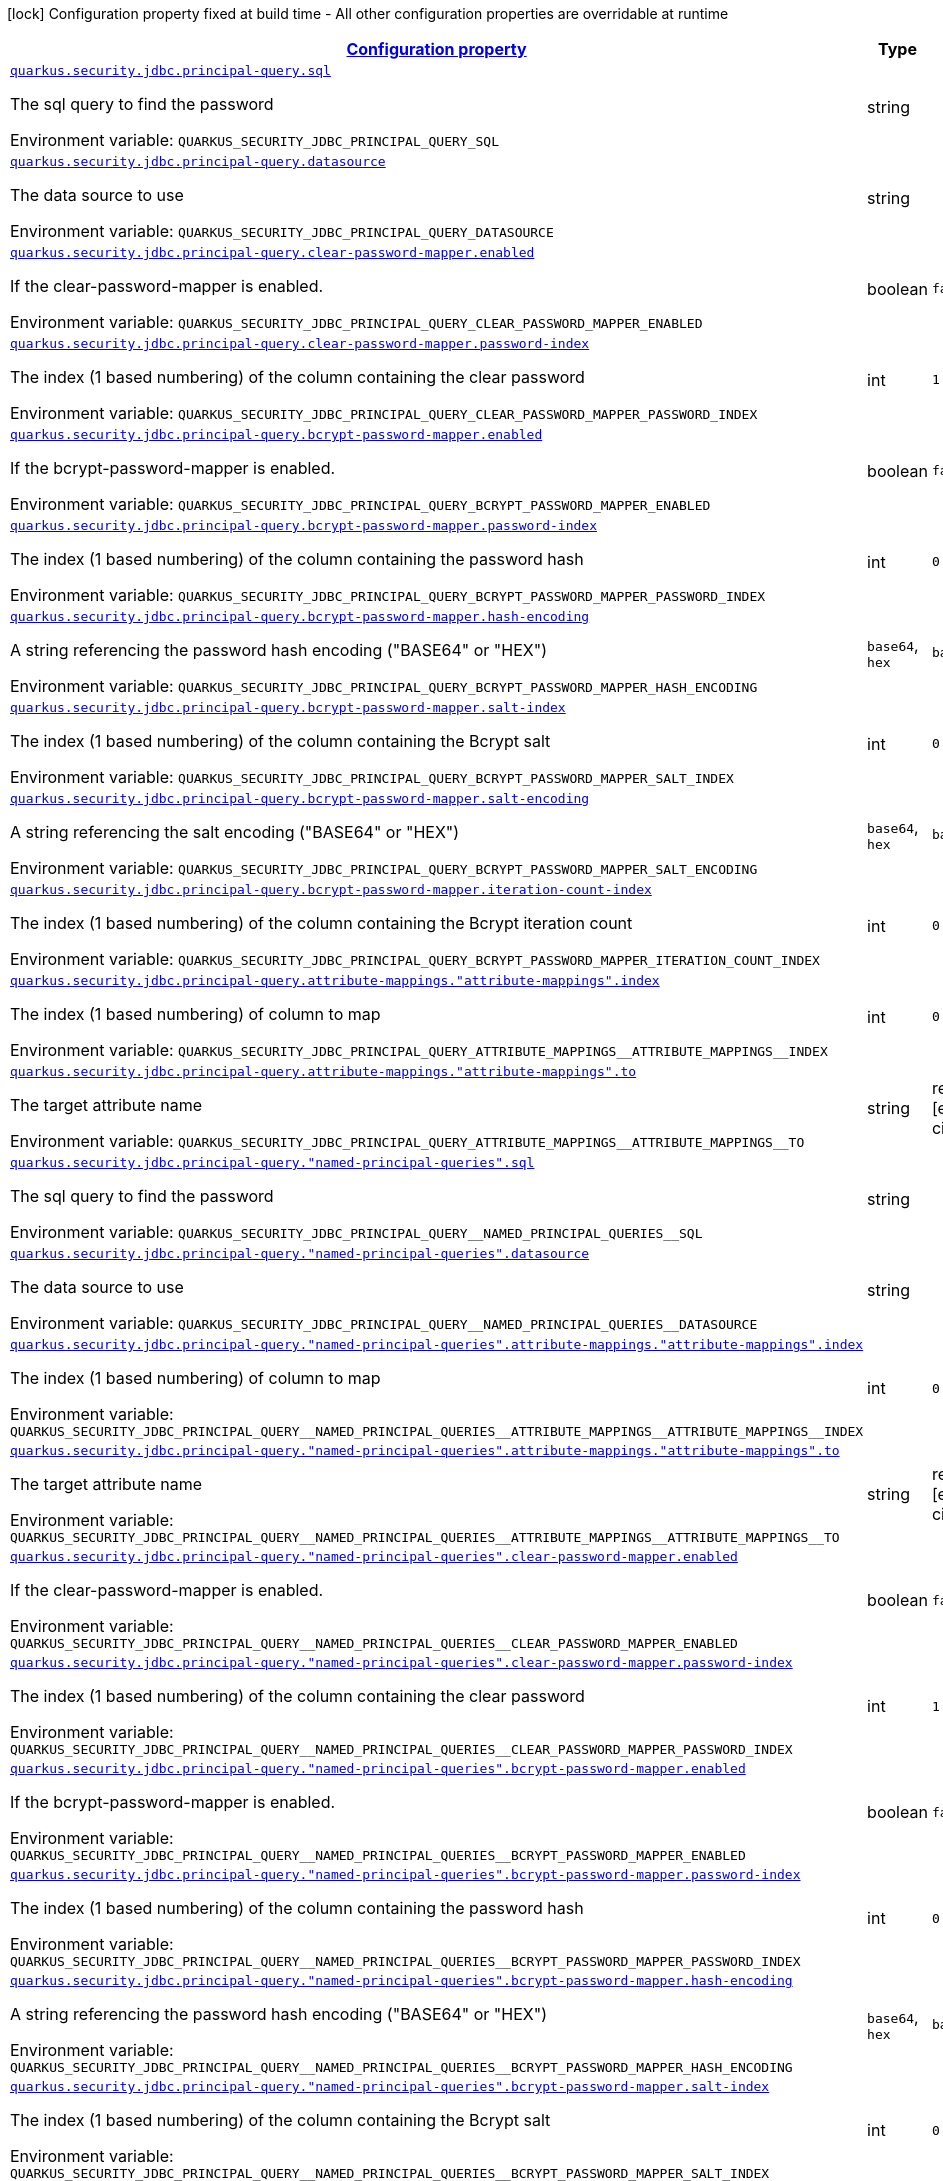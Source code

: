 
:summaryTableId: quarkus-security-jdbc-elytron-security-jdbc-jdbc-security-realm-runtime-config
[.configuration-legend]
icon:lock[title=Fixed at build time] Configuration property fixed at build time - All other configuration properties are overridable at runtime
[.configuration-reference, cols="80,.^10,.^10"]
|===

h|[[quarkus-security-jdbc-elytron-security-jdbc-jdbc-security-realm-runtime-config_configuration]]link:#quarkus-security-jdbc-elytron-security-jdbc-jdbc-security-realm-runtime-config_configuration[Configuration property]

h|Type
h|Default

a| [[quarkus-security-jdbc-elytron-security-jdbc-jdbc-security-realm-runtime-config_quarkus.security.jdbc.principal-query.sql]]`link:#quarkus-security-jdbc-elytron-security-jdbc-jdbc-security-realm-runtime-config_quarkus.security.jdbc.principal-query.sql[quarkus.security.jdbc.principal-query.sql]`

[.description]
--
The sql query to find the password

ifdef::add-copy-button-to-env-var[]
Environment variable: env_var_with_copy_button:+++QUARKUS_SECURITY_JDBC_PRINCIPAL_QUERY_SQL+++[]
endif::add-copy-button-to-env-var[]
ifndef::add-copy-button-to-env-var[]
Environment variable: `+++QUARKUS_SECURITY_JDBC_PRINCIPAL_QUERY_SQL+++`
endif::add-copy-button-to-env-var[]
--|string 
|


a| [[quarkus-security-jdbc-elytron-security-jdbc-jdbc-security-realm-runtime-config_quarkus.security.jdbc.principal-query.datasource]]`link:#quarkus-security-jdbc-elytron-security-jdbc-jdbc-security-realm-runtime-config_quarkus.security.jdbc.principal-query.datasource[quarkus.security.jdbc.principal-query.datasource]`

[.description]
--
The data source to use

ifdef::add-copy-button-to-env-var[]
Environment variable: env_var_with_copy_button:+++QUARKUS_SECURITY_JDBC_PRINCIPAL_QUERY_DATASOURCE+++[]
endif::add-copy-button-to-env-var[]
ifndef::add-copy-button-to-env-var[]
Environment variable: `+++QUARKUS_SECURITY_JDBC_PRINCIPAL_QUERY_DATASOURCE+++`
endif::add-copy-button-to-env-var[]
--|string 
|


a| [[quarkus-security-jdbc-elytron-security-jdbc-jdbc-security-realm-runtime-config_quarkus.security.jdbc.principal-query.clear-password-mapper.enabled]]`link:#quarkus-security-jdbc-elytron-security-jdbc-jdbc-security-realm-runtime-config_quarkus.security.jdbc.principal-query.clear-password-mapper.enabled[quarkus.security.jdbc.principal-query.clear-password-mapper.enabled]`

[.description]
--
If the clear-password-mapper is enabled.

ifdef::add-copy-button-to-env-var[]
Environment variable: env_var_with_copy_button:+++QUARKUS_SECURITY_JDBC_PRINCIPAL_QUERY_CLEAR_PASSWORD_MAPPER_ENABLED+++[]
endif::add-copy-button-to-env-var[]
ifndef::add-copy-button-to-env-var[]
Environment variable: `+++QUARKUS_SECURITY_JDBC_PRINCIPAL_QUERY_CLEAR_PASSWORD_MAPPER_ENABLED+++`
endif::add-copy-button-to-env-var[]
--|boolean 
|`false`


a| [[quarkus-security-jdbc-elytron-security-jdbc-jdbc-security-realm-runtime-config_quarkus.security.jdbc.principal-query.clear-password-mapper.password-index]]`link:#quarkus-security-jdbc-elytron-security-jdbc-jdbc-security-realm-runtime-config_quarkus.security.jdbc.principal-query.clear-password-mapper.password-index[quarkus.security.jdbc.principal-query.clear-password-mapper.password-index]`

[.description]
--
The index (1 based numbering) of the column containing the clear password

ifdef::add-copy-button-to-env-var[]
Environment variable: env_var_with_copy_button:+++QUARKUS_SECURITY_JDBC_PRINCIPAL_QUERY_CLEAR_PASSWORD_MAPPER_PASSWORD_INDEX+++[]
endif::add-copy-button-to-env-var[]
ifndef::add-copy-button-to-env-var[]
Environment variable: `+++QUARKUS_SECURITY_JDBC_PRINCIPAL_QUERY_CLEAR_PASSWORD_MAPPER_PASSWORD_INDEX+++`
endif::add-copy-button-to-env-var[]
--|int 
|`1`


a| [[quarkus-security-jdbc-elytron-security-jdbc-jdbc-security-realm-runtime-config_quarkus.security.jdbc.principal-query.bcrypt-password-mapper.enabled]]`link:#quarkus-security-jdbc-elytron-security-jdbc-jdbc-security-realm-runtime-config_quarkus.security.jdbc.principal-query.bcrypt-password-mapper.enabled[quarkus.security.jdbc.principal-query.bcrypt-password-mapper.enabled]`

[.description]
--
If the bcrypt-password-mapper is enabled.

ifdef::add-copy-button-to-env-var[]
Environment variable: env_var_with_copy_button:+++QUARKUS_SECURITY_JDBC_PRINCIPAL_QUERY_BCRYPT_PASSWORD_MAPPER_ENABLED+++[]
endif::add-copy-button-to-env-var[]
ifndef::add-copy-button-to-env-var[]
Environment variable: `+++QUARKUS_SECURITY_JDBC_PRINCIPAL_QUERY_BCRYPT_PASSWORD_MAPPER_ENABLED+++`
endif::add-copy-button-to-env-var[]
--|boolean 
|`false`


a| [[quarkus-security-jdbc-elytron-security-jdbc-jdbc-security-realm-runtime-config_quarkus.security.jdbc.principal-query.bcrypt-password-mapper.password-index]]`link:#quarkus-security-jdbc-elytron-security-jdbc-jdbc-security-realm-runtime-config_quarkus.security.jdbc.principal-query.bcrypt-password-mapper.password-index[quarkus.security.jdbc.principal-query.bcrypt-password-mapper.password-index]`

[.description]
--
The index (1 based numbering) of the column containing the password hash

ifdef::add-copy-button-to-env-var[]
Environment variable: env_var_with_copy_button:+++QUARKUS_SECURITY_JDBC_PRINCIPAL_QUERY_BCRYPT_PASSWORD_MAPPER_PASSWORD_INDEX+++[]
endif::add-copy-button-to-env-var[]
ifndef::add-copy-button-to-env-var[]
Environment variable: `+++QUARKUS_SECURITY_JDBC_PRINCIPAL_QUERY_BCRYPT_PASSWORD_MAPPER_PASSWORD_INDEX+++`
endif::add-copy-button-to-env-var[]
--|int 
|`0`


a| [[quarkus-security-jdbc-elytron-security-jdbc-jdbc-security-realm-runtime-config_quarkus.security.jdbc.principal-query.bcrypt-password-mapper.hash-encoding]]`link:#quarkus-security-jdbc-elytron-security-jdbc-jdbc-security-realm-runtime-config_quarkus.security.jdbc.principal-query.bcrypt-password-mapper.hash-encoding[quarkus.security.jdbc.principal-query.bcrypt-password-mapper.hash-encoding]`

[.description]
--
A string referencing the password hash encoding ("BASE64" or "HEX")

ifdef::add-copy-button-to-env-var[]
Environment variable: env_var_with_copy_button:+++QUARKUS_SECURITY_JDBC_PRINCIPAL_QUERY_BCRYPT_PASSWORD_MAPPER_HASH_ENCODING+++[]
endif::add-copy-button-to-env-var[]
ifndef::add-copy-button-to-env-var[]
Environment variable: `+++QUARKUS_SECURITY_JDBC_PRINCIPAL_QUERY_BCRYPT_PASSWORD_MAPPER_HASH_ENCODING+++`
endif::add-copy-button-to-env-var[]
-- a|
`base64`, `hex` 
|`base64`


a| [[quarkus-security-jdbc-elytron-security-jdbc-jdbc-security-realm-runtime-config_quarkus.security.jdbc.principal-query.bcrypt-password-mapper.salt-index]]`link:#quarkus-security-jdbc-elytron-security-jdbc-jdbc-security-realm-runtime-config_quarkus.security.jdbc.principal-query.bcrypt-password-mapper.salt-index[quarkus.security.jdbc.principal-query.bcrypt-password-mapper.salt-index]`

[.description]
--
The index (1 based numbering) of the column containing the Bcrypt salt

ifdef::add-copy-button-to-env-var[]
Environment variable: env_var_with_copy_button:+++QUARKUS_SECURITY_JDBC_PRINCIPAL_QUERY_BCRYPT_PASSWORD_MAPPER_SALT_INDEX+++[]
endif::add-copy-button-to-env-var[]
ifndef::add-copy-button-to-env-var[]
Environment variable: `+++QUARKUS_SECURITY_JDBC_PRINCIPAL_QUERY_BCRYPT_PASSWORD_MAPPER_SALT_INDEX+++`
endif::add-copy-button-to-env-var[]
--|int 
|`0`


a| [[quarkus-security-jdbc-elytron-security-jdbc-jdbc-security-realm-runtime-config_quarkus.security.jdbc.principal-query.bcrypt-password-mapper.salt-encoding]]`link:#quarkus-security-jdbc-elytron-security-jdbc-jdbc-security-realm-runtime-config_quarkus.security.jdbc.principal-query.bcrypt-password-mapper.salt-encoding[quarkus.security.jdbc.principal-query.bcrypt-password-mapper.salt-encoding]`

[.description]
--
A string referencing the salt encoding ("BASE64" or "HEX")

ifdef::add-copy-button-to-env-var[]
Environment variable: env_var_with_copy_button:+++QUARKUS_SECURITY_JDBC_PRINCIPAL_QUERY_BCRYPT_PASSWORD_MAPPER_SALT_ENCODING+++[]
endif::add-copy-button-to-env-var[]
ifndef::add-copy-button-to-env-var[]
Environment variable: `+++QUARKUS_SECURITY_JDBC_PRINCIPAL_QUERY_BCRYPT_PASSWORD_MAPPER_SALT_ENCODING+++`
endif::add-copy-button-to-env-var[]
-- a|
`base64`, `hex` 
|`base64`


a| [[quarkus-security-jdbc-elytron-security-jdbc-jdbc-security-realm-runtime-config_quarkus.security.jdbc.principal-query.bcrypt-password-mapper.iteration-count-index]]`link:#quarkus-security-jdbc-elytron-security-jdbc-jdbc-security-realm-runtime-config_quarkus.security.jdbc.principal-query.bcrypt-password-mapper.iteration-count-index[quarkus.security.jdbc.principal-query.bcrypt-password-mapper.iteration-count-index]`

[.description]
--
The index (1 based numbering) of the column containing the Bcrypt iteration count

ifdef::add-copy-button-to-env-var[]
Environment variable: env_var_with_copy_button:+++QUARKUS_SECURITY_JDBC_PRINCIPAL_QUERY_BCRYPT_PASSWORD_MAPPER_ITERATION_COUNT_INDEX+++[]
endif::add-copy-button-to-env-var[]
ifndef::add-copy-button-to-env-var[]
Environment variable: `+++QUARKUS_SECURITY_JDBC_PRINCIPAL_QUERY_BCRYPT_PASSWORD_MAPPER_ITERATION_COUNT_INDEX+++`
endif::add-copy-button-to-env-var[]
--|int 
|`0`


a| [[quarkus-security-jdbc-elytron-security-jdbc-jdbc-security-realm-runtime-config_quarkus.security.jdbc.principal-query.attribute-mappings.-attribute-mappings-.index]]`link:#quarkus-security-jdbc-elytron-security-jdbc-jdbc-security-realm-runtime-config_quarkus.security.jdbc.principal-query.attribute-mappings.-attribute-mappings-.index[quarkus.security.jdbc.principal-query.attribute-mappings."attribute-mappings".index]`

[.description]
--
The index (1 based numbering) of column to map

ifdef::add-copy-button-to-env-var[]
Environment variable: env_var_with_copy_button:+++QUARKUS_SECURITY_JDBC_PRINCIPAL_QUERY_ATTRIBUTE_MAPPINGS__ATTRIBUTE_MAPPINGS__INDEX+++[]
endif::add-copy-button-to-env-var[]
ifndef::add-copy-button-to-env-var[]
Environment variable: `+++QUARKUS_SECURITY_JDBC_PRINCIPAL_QUERY_ATTRIBUTE_MAPPINGS__ATTRIBUTE_MAPPINGS__INDEX+++`
endif::add-copy-button-to-env-var[]
--|int 
|`0`


a| [[quarkus-security-jdbc-elytron-security-jdbc-jdbc-security-realm-runtime-config_quarkus.security.jdbc.principal-query.attribute-mappings.-attribute-mappings-.to]]`link:#quarkus-security-jdbc-elytron-security-jdbc-jdbc-security-realm-runtime-config_quarkus.security.jdbc.principal-query.attribute-mappings.-attribute-mappings-.to[quarkus.security.jdbc.principal-query.attribute-mappings."attribute-mappings".to]`

[.description]
--
The target attribute name

ifdef::add-copy-button-to-env-var[]
Environment variable: env_var_with_copy_button:+++QUARKUS_SECURITY_JDBC_PRINCIPAL_QUERY_ATTRIBUTE_MAPPINGS__ATTRIBUTE_MAPPINGS__TO+++[]
endif::add-copy-button-to-env-var[]
ifndef::add-copy-button-to-env-var[]
Environment variable: `+++QUARKUS_SECURITY_JDBC_PRINCIPAL_QUERY_ATTRIBUTE_MAPPINGS__ATTRIBUTE_MAPPINGS__TO+++`
endif::add-copy-button-to-env-var[]
--|string 
|required icon:exclamation-circle[title=Configuration property is required]


a| [[quarkus-security-jdbc-elytron-security-jdbc-jdbc-security-realm-runtime-config_quarkus.security.jdbc.principal-query.-named-principal-queries-.sql]]`link:#quarkus-security-jdbc-elytron-security-jdbc-jdbc-security-realm-runtime-config_quarkus.security.jdbc.principal-query.-named-principal-queries-.sql[quarkus.security.jdbc.principal-query."named-principal-queries".sql]`

[.description]
--
The sql query to find the password

ifdef::add-copy-button-to-env-var[]
Environment variable: env_var_with_copy_button:+++QUARKUS_SECURITY_JDBC_PRINCIPAL_QUERY__NAMED_PRINCIPAL_QUERIES__SQL+++[]
endif::add-copy-button-to-env-var[]
ifndef::add-copy-button-to-env-var[]
Environment variable: `+++QUARKUS_SECURITY_JDBC_PRINCIPAL_QUERY__NAMED_PRINCIPAL_QUERIES__SQL+++`
endif::add-copy-button-to-env-var[]
--|string 
|


a| [[quarkus-security-jdbc-elytron-security-jdbc-jdbc-security-realm-runtime-config_quarkus.security.jdbc.principal-query.-named-principal-queries-.datasource]]`link:#quarkus-security-jdbc-elytron-security-jdbc-jdbc-security-realm-runtime-config_quarkus.security.jdbc.principal-query.-named-principal-queries-.datasource[quarkus.security.jdbc.principal-query."named-principal-queries".datasource]`

[.description]
--
The data source to use

ifdef::add-copy-button-to-env-var[]
Environment variable: env_var_with_copy_button:+++QUARKUS_SECURITY_JDBC_PRINCIPAL_QUERY__NAMED_PRINCIPAL_QUERIES__DATASOURCE+++[]
endif::add-copy-button-to-env-var[]
ifndef::add-copy-button-to-env-var[]
Environment variable: `+++QUARKUS_SECURITY_JDBC_PRINCIPAL_QUERY__NAMED_PRINCIPAL_QUERIES__DATASOURCE+++`
endif::add-copy-button-to-env-var[]
--|string 
|


a| [[quarkus-security-jdbc-elytron-security-jdbc-jdbc-security-realm-runtime-config_quarkus.security.jdbc.principal-query.-named-principal-queries-.attribute-mappings.-attribute-mappings-.index]]`link:#quarkus-security-jdbc-elytron-security-jdbc-jdbc-security-realm-runtime-config_quarkus.security.jdbc.principal-query.-named-principal-queries-.attribute-mappings.-attribute-mappings-.index[quarkus.security.jdbc.principal-query."named-principal-queries".attribute-mappings."attribute-mappings".index]`

[.description]
--
The index (1 based numbering) of column to map

ifdef::add-copy-button-to-env-var[]
Environment variable: env_var_with_copy_button:+++QUARKUS_SECURITY_JDBC_PRINCIPAL_QUERY__NAMED_PRINCIPAL_QUERIES__ATTRIBUTE_MAPPINGS__ATTRIBUTE_MAPPINGS__INDEX+++[]
endif::add-copy-button-to-env-var[]
ifndef::add-copy-button-to-env-var[]
Environment variable: `+++QUARKUS_SECURITY_JDBC_PRINCIPAL_QUERY__NAMED_PRINCIPAL_QUERIES__ATTRIBUTE_MAPPINGS__ATTRIBUTE_MAPPINGS__INDEX+++`
endif::add-copy-button-to-env-var[]
--|int 
|`0`


a| [[quarkus-security-jdbc-elytron-security-jdbc-jdbc-security-realm-runtime-config_quarkus.security.jdbc.principal-query.-named-principal-queries-.attribute-mappings.-attribute-mappings-.to]]`link:#quarkus-security-jdbc-elytron-security-jdbc-jdbc-security-realm-runtime-config_quarkus.security.jdbc.principal-query.-named-principal-queries-.attribute-mappings.-attribute-mappings-.to[quarkus.security.jdbc.principal-query."named-principal-queries".attribute-mappings."attribute-mappings".to]`

[.description]
--
The target attribute name

ifdef::add-copy-button-to-env-var[]
Environment variable: env_var_with_copy_button:+++QUARKUS_SECURITY_JDBC_PRINCIPAL_QUERY__NAMED_PRINCIPAL_QUERIES__ATTRIBUTE_MAPPINGS__ATTRIBUTE_MAPPINGS__TO+++[]
endif::add-copy-button-to-env-var[]
ifndef::add-copy-button-to-env-var[]
Environment variable: `+++QUARKUS_SECURITY_JDBC_PRINCIPAL_QUERY__NAMED_PRINCIPAL_QUERIES__ATTRIBUTE_MAPPINGS__ATTRIBUTE_MAPPINGS__TO+++`
endif::add-copy-button-to-env-var[]
--|string 
|required icon:exclamation-circle[title=Configuration property is required]


a| [[quarkus-security-jdbc-elytron-security-jdbc-jdbc-security-realm-runtime-config_quarkus.security.jdbc.principal-query.-named-principal-queries-.clear-password-mapper.enabled]]`link:#quarkus-security-jdbc-elytron-security-jdbc-jdbc-security-realm-runtime-config_quarkus.security.jdbc.principal-query.-named-principal-queries-.clear-password-mapper.enabled[quarkus.security.jdbc.principal-query."named-principal-queries".clear-password-mapper.enabled]`

[.description]
--
If the clear-password-mapper is enabled.

ifdef::add-copy-button-to-env-var[]
Environment variable: env_var_with_copy_button:+++QUARKUS_SECURITY_JDBC_PRINCIPAL_QUERY__NAMED_PRINCIPAL_QUERIES__CLEAR_PASSWORD_MAPPER_ENABLED+++[]
endif::add-copy-button-to-env-var[]
ifndef::add-copy-button-to-env-var[]
Environment variable: `+++QUARKUS_SECURITY_JDBC_PRINCIPAL_QUERY__NAMED_PRINCIPAL_QUERIES__CLEAR_PASSWORD_MAPPER_ENABLED+++`
endif::add-copy-button-to-env-var[]
--|boolean 
|`false`


a| [[quarkus-security-jdbc-elytron-security-jdbc-jdbc-security-realm-runtime-config_quarkus.security.jdbc.principal-query.-named-principal-queries-.clear-password-mapper.password-index]]`link:#quarkus-security-jdbc-elytron-security-jdbc-jdbc-security-realm-runtime-config_quarkus.security.jdbc.principal-query.-named-principal-queries-.clear-password-mapper.password-index[quarkus.security.jdbc.principal-query."named-principal-queries".clear-password-mapper.password-index]`

[.description]
--
The index (1 based numbering) of the column containing the clear password

ifdef::add-copy-button-to-env-var[]
Environment variable: env_var_with_copy_button:+++QUARKUS_SECURITY_JDBC_PRINCIPAL_QUERY__NAMED_PRINCIPAL_QUERIES__CLEAR_PASSWORD_MAPPER_PASSWORD_INDEX+++[]
endif::add-copy-button-to-env-var[]
ifndef::add-copy-button-to-env-var[]
Environment variable: `+++QUARKUS_SECURITY_JDBC_PRINCIPAL_QUERY__NAMED_PRINCIPAL_QUERIES__CLEAR_PASSWORD_MAPPER_PASSWORD_INDEX+++`
endif::add-copy-button-to-env-var[]
--|int 
|`1`


a| [[quarkus-security-jdbc-elytron-security-jdbc-jdbc-security-realm-runtime-config_quarkus.security.jdbc.principal-query.-named-principal-queries-.bcrypt-password-mapper.enabled]]`link:#quarkus-security-jdbc-elytron-security-jdbc-jdbc-security-realm-runtime-config_quarkus.security.jdbc.principal-query.-named-principal-queries-.bcrypt-password-mapper.enabled[quarkus.security.jdbc.principal-query."named-principal-queries".bcrypt-password-mapper.enabled]`

[.description]
--
If the bcrypt-password-mapper is enabled.

ifdef::add-copy-button-to-env-var[]
Environment variable: env_var_with_copy_button:+++QUARKUS_SECURITY_JDBC_PRINCIPAL_QUERY__NAMED_PRINCIPAL_QUERIES__BCRYPT_PASSWORD_MAPPER_ENABLED+++[]
endif::add-copy-button-to-env-var[]
ifndef::add-copy-button-to-env-var[]
Environment variable: `+++QUARKUS_SECURITY_JDBC_PRINCIPAL_QUERY__NAMED_PRINCIPAL_QUERIES__BCRYPT_PASSWORD_MAPPER_ENABLED+++`
endif::add-copy-button-to-env-var[]
--|boolean 
|`false`


a| [[quarkus-security-jdbc-elytron-security-jdbc-jdbc-security-realm-runtime-config_quarkus.security.jdbc.principal-query.-named-principal-queries-.bcrypt-password-mapper.password-index]]`link:#quarkus-security-jdbc-elytron-security-jdbc-jdbc-security-realm-runtime-config_quarkus.security.jdbc.principal-query.-named-principal-queries-.bcrypt-password-mapper.password-index[quarkus.security.jdbc.principal-query."named-principal-queries".bcrypt-password-mapper.password-index]`

[.description]
--
The index (1 based numbering) of the column containing the password hash

ifdef::add-copy-button-to-env-var[]
Environment variable: env_var_with_copy_button:+++QUARKUS_SECURITY_JDBC_PRINCIPAL_QUERY__NAMED_PRINCIPAL_QUERIES__BCRYPT_PASSWORD_MAPPER_PASSWORD_INDEX+++[]
endif::add-copy-button-to-env-var[]
ifndef::add-copy-button-to-env-var[]
Environment variable: `+++QUARKUS_SECURITY_JDBC_PRINCIPAL_QUERY__NAMED_PRINCIPAL_QUERIES__BCRYPT_PASSWORD_MAPPER_PASSWORD_INDEX+++`
endif::add-copy-button-to-env-var[]
--|int 
|`0`


a| [[quarkus-security-jdbc-elytron-security-jdbc-jdbc-security-realm-runtime-config_quarkus.security.jdbc.principal-query.-named-principal-queries-.bcrypt-password-mapper.hash-encoding]]`link:#quarkus-security-jdbc-elytron-security-jdbc-jdbc-security-realm-runtime-config_quarkus.security.jdbc.principal-query.-named-principal-queries-.bcrypt-password-mapper.hash-encoding[quarkus.security.jdbc.principal-query."named-principal-queries".bcrypt-password-mapper.hash-encoding]`

[.description]
--
A string referencing the password hash encoding ("BASE64" or "HEX")

ifdef::add-copy-button-to-env-var[]
Environment variable: env_var_with_copy_button:+++QUARKUS_SECURITY_JDBC_PRINCIPAL_QUERY__NAMED_PRINCIPAL_QUERIES__BCRYPT_PASSWORD_MAPPER_HASH_ENCODING+++[]
endif::add-copy-button-to-env-var[]
ifndef::add-copy-button-to-env-var[]
Environment variable: `+++QUARKUS_SECURITY_JDBC_PRINCIPAL_QUERY__NAMED_PRINCIPAL_QUERIES__BCRYPT_PASSWORD_MAPPER_HASH_ENCODING+++`
endif::add-copy-button-to-env-var[]
-- a|
`base64`, `hex` 
|`base64`


a| [[quarkus-security-jdbc-elytron-security-jdbc-jdbc-security-realm-runtime-config_quarkus.security.jdbc.principal-query.-named-principal-queries-.bcrypt-password-mapper.salt-index]]`link:#quarkus-security-jdbc-elytron-security-jdbc-jdbc-security-realm-runtime-config_quarkus.security.jdbc.principal-query.-named-principal-queries-.bcrypt-password-mapper.salt-index[quarkus.security.jdbc.principal-query."named-principal-queries".bcrypt-password-mapper.salt-index]`

[.description]
--
The index (1 based numbering) of the column containing the Bcrypt salt

ifdef::add-copy-button-to-env-var[]
Environment variable: env_var_with_copy_button:+++QUARKUS_SECURITY_JDBC_PRINCIPAL_QUERY__NAMED_PRINCIPAL_QUERIES__BCRYPT_PASSWORD_MAPPER_SALT_INDEX+++[]
endif::add-copy-button-to-env-var[]
ifndef::add-copy-button-to-env-var[]
Environment variable: `+++QUARKUS_SECURITY_JDBC_PRINCIPAL_QUERY__NAMED_PRINCIPAL_QUERIES__BCRYPT_PASSWORD_MAPPER_SALT_INDEX+++`
endif::add-copy-button-to-env-var[]
--|int 
|`0`


a| [[quarkus-security-jdbc-elytron-security-jdbc-jdbc-security-realm-runtime-config_quarkus.security.jdbc.principal-query.-named-principal-queries-.bcrypt-password-mapper.salt-encoding]]`link:#quarkus-security-jdbc-elytron-security-jdbc-jdbc-security-realm-runtime-config_quarkus.security.jdbc.principal-query.-named-principal-queries-.bcrypt-password-mapper.salt-encoding[quarkus.security.jdbc.principal-query."named-principal-queries".bcrypt-password-mapper.salt-encoding]`

[.description]
--
A string referencing the salt encoding ("BASE64" or "HEX")

ifdef::add-copy-button-to-env-var[]
Environment variable: env_var_with_copy_button:+++QUARKUS_SECURITY_JDBC_PRINCIPAL_QUERY__NAMED_PRINCIPAL_QUERIES__BCRYPT_PASSWORD_MAPPER_SALT_ENCODING+++[]
endif::add-copy-button-to-env-var[]
ifndef::add-copy-button-to-env-var[]
Environment variable: `+++QUARKUS_SECURITY_JDBC_PRINCIPAL_QUERY__NAMED_PRINCIPAL_QUERIES__BCRYPT_PASSWORD_MAPPER_SALT_ENCODING+++`
endif::add-copy-button-to-env-var[]
-- a|
`base64`, `hex` 
|`base64`


a| [[quarkus-security-jdbc-elytron-security-jdbc-jdbc-security-realm-runtime-config_quarkus.security.jdbc.principal-query.-named-principal-queries-.bcrypt-password-mapper.iteration-count-index]]`link:#quarkus-security-jdbc-elytron-security-jdbc-jdbc-security-realm-runtime-config_quarkus.security.jdbc.principal-query.-named-principal-queries-.bcrypt-password-mapper.iteration-count-index[quarkus.security.jdbc.principal-query."named-principal-queries".bcrypt-password-mapper.iteration-count-index]`

[.description]
--
The index (1 based numbering) of the column containing the Bcrypt iteration count

ifdef::add-copy-button-to-env-var[]
Environment variable: env_var_with_copy_button:+++QUARKUS_SECURITY_JDBC_PRINCIPAL_QUERY__NAMED_PRINCIPAL_QUERIES__BCRYPT_PASSWORD_MAPPER_ITERATION_COUNT_INDEX+++[]
endif::add-copy-button-to-env-var[]
ifndef::add-copy-button-to-env-var[]
Environment variable: `+++QUARKUS_SECURITY_JDBC_PRINCIPAL_QUERY__NAMED_PRINCIPAL_QUERIES__BCRYPT_PASSWORD_MAPPER_ITERATION_COUNT_INDEX+++`
endif::add-copy-button-to-env-var[]
--|int 
|`0`

|===